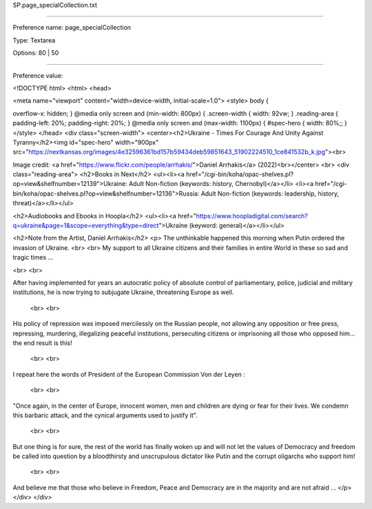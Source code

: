 SP.page_specialCollection.txt

----------

Preference name: page_specialCollection

Type: Textarea

Options: 80 | 50

----------

Preference value: 



<!DOCTYPE html>
<html>
<head>

<meta name="viewport" content="width=device-width, initial-scale=1.0">
<style>
body {

overflow-x: hidden;
}
@media only screen and (min-width: 800px) {
.screen-width {
width: 92vw;
}
.reading-area {
padding-left: 20%;
padding-right: 20%;
}
@media only screen and (max-width: 1100px) {
#spec-hero {
width: 80%;;
}
</style>
</head>
<div class="screen-width">
<center><h2>Ukraine - Times For Courage And Unity Against Tyranny</h2><img id="spec-hero" width="900px" src="https://nextkansas.org/images/4e32596361bd157b59434deb59851643_51902224510_1ce841532b_k.jpg"><br>

Image credit: <a href="https://www.flickr.com/people/arrhakis/">Daniel Arrhakis</a> (2022)<br></center>
<br>
<div class="reading-area">
<h2>Books in Next</h2>
<ul><li><a href="/cgi-bin/koha/opac-shelves.pl?op=view&shelfnumber=12139">Ukraine: Adult Non-fiction (keywords: history, Chernobyl)</a></li>
<li><a href="/cgi-bin/koha/opac-shelves.pl?op=view&shelfnumber=12136">Russia: Adult Non-fiction (keywords: leadership, history, threat)</a></li></ul>

<h2>Audiobooks and Ebooks in Hoopla</h2>
<ul><li><a href="https://www.hoopladigital.com/search?q=ukraine&page=1&scope=everything&type=direct">Ukraine (keyword: general)</a></li></ul>


<h2>Note from the Artist, Daniel Arrhakis</h2>
<p> The unthinkable happened this morning when Putin ordered the invasion of Ukraine.
<br> <br>
My support to all Ukraine citizens and their families in entire World in these so sad and tragic times ...

 
<br> <br>
 

After having implemented for years an autocratic policy of absolute control of parliamentary, police, judicial and military institutions, he is now trying to subjugate Ukraine, threatening Europe as well.

 <br> <br>

His policy of repression was imposed mercilessly on the Russian people, not allowing any opposition or free press, repressing, murdering, illegalizing peaceful institutions, persecuting citizens or imprisoning all those who opposed him... the end result is this!

 <br> <br>


I repeat here the words of President of the European Commission Von der Leyen :

 <br> <br>

"Once again, in the center of Europe, innocent women, men and children are dying or fear for their lives. We condemn this barbaric attack, and the cynical arguments used to justify it".

 <br> <br>

But one thing is for sure, the rest of the world has finally woken up and will not let the values of Democracy and freedom be called into question by a bloodthirsty and unscrupulous dictator like Putin and the corrupt oligarchs who support him!

 <br> <br>

And believe me that those who believe in Freedom, Peace and Democracy are in the majority and are not afraid ... </p>
</div>
</div>


























